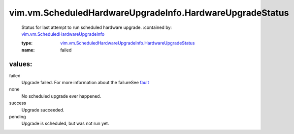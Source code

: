 .. _fault: ../../../vim/vm/ScheduledHardwareUpgradeInfo.rst#fault

.. _vim.vm.ScheduledHardwareUpgradeInfo: ../../../vim/vm/ScheduledHardwareUpgradeInfo.rst

.. _vim.vm.ScheduledHardwareUpgradeInfo.HardwareUpgradeStatus: ../../../vim/vm/ScheduledHardwareUpgradeInfo/HardwareUpgradeStatus.rst

vim.vm.ScheduledHardwareUpgradeInfo.HardwareUpgradeStatus
=========================================================
  Status for last attempt to run scheduled hardware upgrade.
  :contained by: `vim.vm.ScheduledHardwareUpgradeInfo`_

  :type: `vim.vm.ScheduledHardwareUpgradeInfo.HardwareUpgradeStatus`_

  :name: failed

values:
--------

failed
   Upgrade failed. For more information about the failureSee `fault`_ 

none
   No scheduled upgrade ever happened.

success
   Upgrade succeeded.

pending
   Upgrade is scheduled, but was not run yet.
